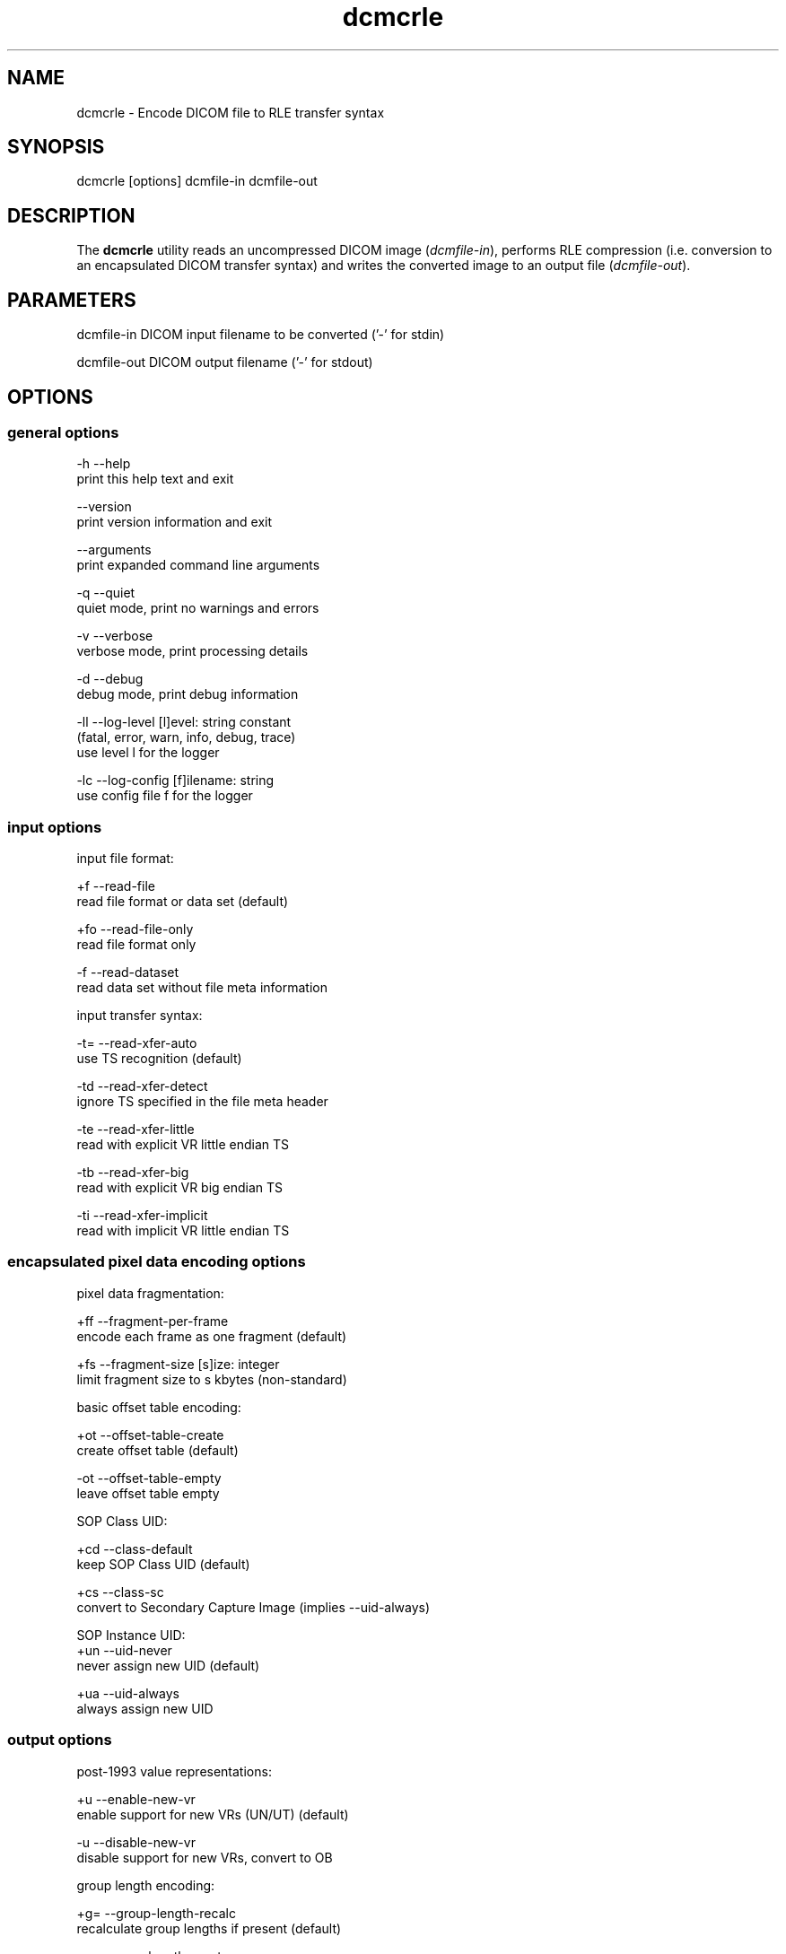 .TH "dcmcrle" 1 "Thu Oct 26 2023" "Version 3.6.8" "OFFIS DCMTK" \" -*- nroff -*-
.nh
.SH NAME
dcmcrle \- Encode DICOM file to RLE transfer syntax

.SH "SYNOPSIS"
.PP
.PP
.nf
dcmcrle [options] dcmfile-in dcmfile-out
.fi
.PP
.SH "DESCRIPTION"
.PP
The \fBdcmcrle\fP utility reads an uncompressed DICOM image (\fIdcmfile-in\fP), performs RLE compression (i\&.e\&. conversion to an encapsulated DICOM transfer syntax) and writes the converted image to an output file (\fIdcmfile-out\fP)\&.
.SH "PARAMETERS"
.PP
.PP
.nf
dcmfile-in   DICOM input filename to be converted ('-' for stdin)

dcmfile-out  DICOM output filename ('-' for stdout)
.fi
.PP
.SH "OPTIONS"
.PP
.SS "general options"
.PP
.nf
  -h   --help
         print this help text and exit

       --version
         print version information and exit

       --arguments
         print expanded command line arguments

  -q   --quiet
         quiet mode, print no warnings and errors

  -v   --verbose
         verbose mode, print processing details

  -d   --debug
         debug mode, print debug information

  -ll  --log-level  [l]evel: string constant
         (fatal, error, warn, info, debug, trace)
         use level l for the logger

  -lc  --log-config  [f]ilename: string
         use config file f for the logger
.fi
.PP
.SS "input options"
.PP
.nf
input file format:

  +f   --read-file
         read file format or data set (default)

  +fo  --read-file-only
         read file format only

  -f   --read-dataset
         read data set without file meta information

input transfer syntax:

  -t=  --read-xfer-auto
         use TS recognition (default)

  -td  --read-xfer-detect
         ignore TS specified in the file meta header

  -te  --read-xfer-little
         read with explicit VR little endian TS

  -tb  --read-xfer-big
         read with explicit VR big endian TS

  -ti  --read-xfer-implicit
         read with implicit VR little endian TS
.fi
.PP
.SS "encapsulated pixel data encoding options"
.PP
.nf
pixel data fragmentation:

  +ff  --fragment-per-frame
         encode each frame as one fragment (default)

  +fs  --fragment-size  [s]ize: integer
         limit fragment size to s kbytes (non-standard)

basic offset table encoding:

  +ot  --offset-table-create
         create offset table (default)

  -ot  --offset-table-empty
         leave offset table empty

SOP Class UID:

  +cd  --class-default
         keep SOP Class UID (default)

  +cs  --class-sc
         convert to Secondary Capture Image (implies --uid-always)

SOP Instance UID:
  +un  --uid-never
         never assign new UID (default)

  +ua  --uid-always
         always assign new UID
.fi
.PP
.SS "output options"
.PP
.nf
post-1993 value representations:

  +u   --enable-new-vr
         enable support for new VRs (UN/UT) (default)

  -u   --disable-new-vr
         disable support for new VRs, convert to OB

group length encoding:

  +g=  --group-length-recalc
         recalculate group lengths if present (default)

  +g   --group-length-create
         always write with group length elements

  -g   --group-length-remove
         always write without group length elements

length encoding in sequences and items:

  +e   --length-explicit
         write with explicit lengths (default)

  -e   --length-undefined
         write with undefined lengths

data set trailing padding:

  -p=  --padding-retain
         do not change padding (default)

  -p   --padding-off
         no padding

  +p   --padding-create  [f]ile-pad [i]tem-pad: integer
         align file on multiple of f bytes
         and items on multiple of i bytes
.fi
.PP
.SH "NOTES"
.PP
The \fBdcmcrle\fP utility compresses DICOM images of all SOP classes\&. It processes all Pixel Data (7fe0,0010) elements in the dataset, i\&.e\&. compression is also performed on an icon image\&.
.PP
Please note that the DICOM standard does not allow for storing the pixel data with multiple fragments per frame (when RLE compression is used)\&. So limiting the fragment size with option \fI--fragment-size\fP (or \fI+fs\fP) may result in a non-standard compliant DICOM image\&.
.SH "TRANSFER SYNTAXES"
.PP
\fBdcmcrle\fP supports the following transfer syntaxes for input (\fIdcmfile-in\fP):
.PP
.PP
.nf
LittleEndianImplicitTransferSyntax             1\&.2\&.840\&.10008\&.1\&.2
LittleEndianExplicitTransferSyntax             1\&.2\&.840\&.10008\&.1\&.2\&.1
DeflatedExplicitVRLittleEndianTransferSyntax   1\&.2\&.840\&.10008\&.1\&.2\&.1\&.99 (*)
BigEndianExplicitTransferSyntax                1\&.2\&.840\&.10008\&.1\&.2\&.2
.fi
.PP
.PP
(*) if compiled with zlib support enabled
.PP
\fBdcmcrle\fP supports the following transfer syntaxes for output (\fIdcmfile-out\fP):
.PP
.PP
.nf
RLELosslessTransferSyntax                      1\&.2\&.840\&.10008\&.1\&.2\&.5
.fi
.PP
.SH "LOGGING"
.PP
The level of logging output of the various command line tools and underlying libraries can be specified by the user\&. By default, only errors and warnings are written to the standard error stream\&. Using option \fI--verbose\fP also informational messages like processing details are reported\&. Option \fI--debug\fP can be used to get more details on the internal activity, e\&.g\&. for debugging purposes\&. Other logging levels can be selected using option \fI--log-level\fP\&. In \fI--quiet\fP mode only fatal errors are reported\&. In such very severe error events, the application will usually terminate\&. For more details on the different logging levels, see documentation of module 'oflog'\&.
.PP
In case the logging output should be written to file (optionally with logfile rotation), to syslog (Unix) or the event log (Windows) option \fI--log-config\fP can be used\&. This configuration file also allows for directing only certain messages to a particular output stream and for filtering certain messages based on the module or application where they are generated\&. An example configuration file is provided in \fI<etcdir>/logger\&.cfg\fP\&.
.SH "COMMAND LINE"
.PP
All command line tools use the following notation for parameters: square brackets enclose optional values (0-1), three trailing dots indicate that multiple values are allowed (1-n), a combination of both means 0 to n values\&.
.PP
Command line options are distinguished from parameters by a leading '+' or '-' sign, respectively\&. Usually, order and position of command line options are arbitrary (i\&.e\&. they can appear anywhere)\&. However, if options are mutually exclusive the rightmost appearance is used\&. This behavior conforms to the standard evaluation rules of common Unix shells\&.
.PP
In addition, one or more command files can be specified using an '@' sign as a prefix to the filename (e\&.g\&. \fI@command\&.txt\fP)\&. Such a command argument is replaced by the content of the corresponding text file (multiple whitespaces are treated as a single separator unless they appear between two quotation marks) prior to any further evaluation\&. Please note that a command file cannot contain another command file\&. This simple but effective approach allows one to summarize common combinations of options/parameters and avoids longish and confusing command lines (an example is provided in file \fI<datadir>/dumppat\&.txt\fP)\&.
.SH "ENVIRONMENT"
.PP
The \fBdcmcrle\fP utility will attempt to load DICOM data dictionaries specified in the \fIDCMDICTPATH\fP environment variable\&. By default, i\&.e\&. if the \fIDCMDICTPATH\fP environment variable is not set, the file \fI<datadir>/dicom\&.dic\fP will be loaded unless the dictionary is built into the application (default for Windows)\&.
.PP
The default behavior should be preferred and the \fIDCMDICTPATH\fP environment variable only used when alternative data dictionaries are required\&. The \fIDCMDICTPATH\fP environment variable has the same format as the Unix shell \fIPATH\fP variable in that a colon (':') separates entries\&. On Windows systems, a semicolon (';') is used as a separator\&. The data dictionary code will attempt to load each file specified in the \fIDCMDICTPATH\fP environment variable\&. It is an error if no data dictionary can be loaded\&.
.SH "SEE ALSO"
.PP
\fBdcmdrle\fP(1)
.SH "COPYRIGHT"
.PP
Copyright (C) 2002-2023 by OFFIS e\&.V\&., Escherweg 2, 26121 Oldenburg, Germany\&.
